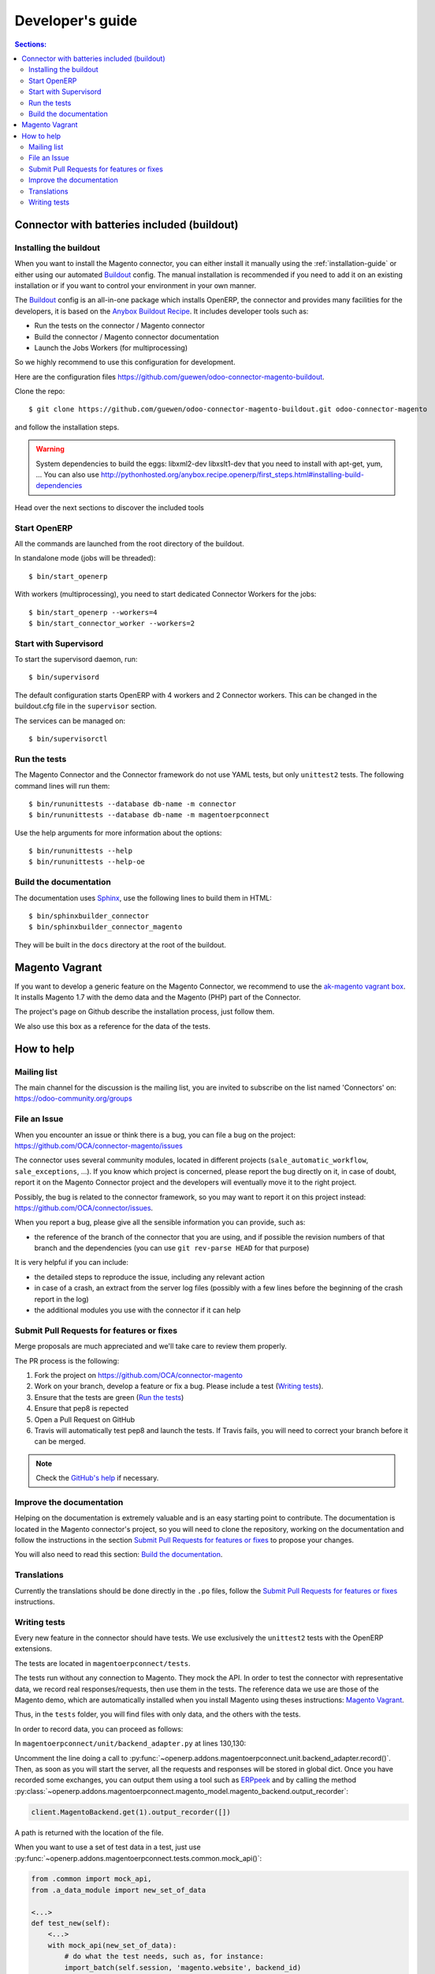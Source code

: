 .. _contribute:

#################
Developer's guide
#################

.. contents:: Sections:
   :local:
   :backlinks: top

.. _installation-with-buildout:

********************************************
Connector with batteries included (buildout)
********************************************

Installing the buildout
=======================

When you want to install the Magento connector, you can either install it manually
using the :ref:`installation-guide` or either using our automated Buildout_ config.
The manual installation is recommended if you need to add it on an existing
installation or if you want to control your environment in your own manner.

The Buildout_ config is an all-in-one package which installs OpenERP, the
connector and provides many facilities for the developers,
it is based on the `Anybox Buildout Recipe`_.
It includes developer tools such as:

* Run the tests on the connector / Magento connector
* Build the connector / Magento connector documentation
* Launch the Jobs Workers (for multiprocessing)

So we highly recommend to use this configuration for development.

Here are the configuration files https://github.com/guewen/odoo-connector-magento-buildout.

Clone the repo::

    $ git clone https://github.com/guewen/odoo-connector-magento-buildout.git odoo-connector-magento

and follow the installation steps.

.. warning:: System dependencies to build the eggs: libxml2-dev libxslt1-dev
             that you need to install with apt-get, yum, ...
             You can also use http://pythonhosted.org/anybox.recipe.openerp/first_steps.html#installing-build-dependencies

Head over the next sections to discover the included tools

.. _Buildout: http://www.buildout.org
.. _`Anybox Buildout Recipe`: https://pypi.python.org/pypi/anybox.recipe.openerp

Start OpenERP
=============

All the commands are launched from the root directory of the buildout.

In standalone mode (jobs will be threaded)::

    $ bin/start_openerp

With workers (multiprocessing), you need to start dedicated Connector Workers for the jobs::

    $ bin/start_openerp --workers=4
    $ bin/start_connector_worker --workers=2

Start with Supervisord
======================

To start the supervisord daemon, run::

    $ bin/supervisord

The default configuration starts OpenERP with 4 workers and 2 Connector
workers. This can be changed in the buildout.cfg file in the ``supervisor`` section.

The services can be managed on::

    $ bin/supervisorctl

Run the tests
=============

The Magento Connector and the Connector framework do not use YAML tests, but only
``unittest2`` tests. The following command lines will run them::

    $ bin/rununittests --database db-name -m connector
    $ bin/rununittests --database db-name -m magentoerpconnect

Use the help arguments for more information about the options::

    $ bin/rununittests --help
    $ bin/rununittests --help-oe

Build the documentation
=======================

The documentation uses Sphinx_, use the following lines to build them in HTML::

    $ bin/sphinxbuilder_connector
    $ bin/sphinxbuilder_connector_magento

They will be built in the ``docs`` directory at the root of the buildout.

.. _Sphinx: http://www.sphinx-doc.org

***************
Magento Vagrant
***************

If you want to develop a generic feature on the Magento Connector, we recommend
to use the `ak-magento vagrant box`_.  It installs Magento 1.7 with the demo
data and the Magento (PHP) part of the Connector.

The project's page on Github describe the installation process, just follow them.

We also use this box as a reference for the data of the tests.

.. _`ak-magento vagrant box`: https://github.com/akretion/ak-magento

***********
How to help
***********

Mailing list
============

The main channel for the discussion is the mailing list, you are invited to
subscribe on the list named 'Connectors' on: https://odoo-community.org/groups

File an Issue
=============

When you encounter an issue or think there is a bug, you can file a bug on the
project: https://github.com/OCA/connector-magento/issues

The connector uses several community modules, located in different projects
(``sale_automatic_workflow``, ``sale_exceptions``, ...). If you know which
project is concerned, please report the bug directly on it, in case of doubt,
report it on the Magento Connector project and the developers will eventually
move it to the right project.

Possibly, the bug is related to the connector framework, so you may want to report
it on this project instead: https://github.com/OCA/connector/issues.

When you report a bug, please give all the sensible information you can provide, such as:

* the reference of the branch of the connector that you are using, and if
  possible the revision numbers of that branch and the dependencies (you can
  use ``git rev-parse HEAD`` for that purpose)

It is very helpful if you can include:

* the detailed steps to reproduce the issue, including any relevant action
* in case of a crash, an extract from the server log files (possibly with a
  few lines before the beginning of the crash report in the log)
* the additional modules you use with the connector if it can help

Submit Pull Requests for features or fixes
==========================================

Merge proposals are much appreciated and we'll take care to review them properly.

The PR process is the following:

1. Fork the project on https://github.com/OCA/connector-magento
#. Work on your branch, develop a feature or fix a bug. Please include a test (`Writing tests`_).
#. Ensure that the tests are green (`Run the tests`_)
#. Ensure that pep8 is repected
#. Open a Pull Request on GitHub
#. Travis will automatically test pep8 and launch the tests. If Travis fails,
   you will need to correct your branch before it can be merged.

.. note:: Check the `GitHub's help <https://help.github.com/articles/fork-a-repo>`_
          if necessary.


Improve the documentation
=========================

Helping on the documentation is extremely valuable and is an easy starting
point to contribute. The documentation is located in the Magento connector's
project, so you will need to clone the repository, working on the documentation and
follow the instructions in the section `Submit Pull Requests for features or
fixes`_ to propose your changes.

You will also need to read this section: `Build the documentation`_.

Translations
============

Currently the translations should be done directly in the ``.po`` files, follow
the `Submit Pull Requests for features or fixes`_ instructions.

Writing tests
=============

Every new feature in the connector should have tests. We use exclusively the
``unittest2`` tests with the OpenERP extensions.

The tests are located in ``magentoerpconnect/tests``.

The tests run without any connection to Magento. They mock the API.  In order
to test the connector with representative data, we record real
responses/requests, then use them in the tests. The reference data we use are
those of the Magento demo, which are automatically installed when you install
Magento using theses instructions: `Magento Vagrant`_.

Thus, in the ``tests`` folder, you will find files with only data, and the
others with the tests.

In order to record data, you can proceed as follows:

In ``magentoerpconnect/unit/backend_adapter.py`` at lines 130,130:

.. code-block:: python
   :emphasize-lines: 7,8

    def _call(self, method, arguments):
        try:
            with magentolib.API(self.magento.location,
                                self.magento.username,
                                self.magento.password) as api:
                result = api.call(method, arguments)
                # Uncomment to record requests/responses in ``recorder``
                # record(method, arguments, result)
                _logger.debug("api.call(%s, %s) returned %s",
                              method, arguments, result)
                return result

Uncomment the line doing a call to :py:func:`~openerp.addons.magentoerpconnect.unit.backend_adapter.record()`.
Then, as soon as you will start the server, all the requests and responses
will be stored in global dict. Once you have recorded some exchanges, you can
output them using a tool such as `ERPpeek`_ and by calling the method
:py:class:`~openerp.addons.magentoerpconnect.magento_model.magento_backend.output_recorder`:

.. code-block:: python

    client.MagentoBackend.get(1).output_recorder([])

A path is returned with the location of the file.

When you want to use a set of test data in a test, just use
:py:func:`~openerp.addons.magentoerpconnect.tests.common.mock_api()`:

.. code-block:: python

    from .common import mock_api,
    from .a_data_module import new_set_of_data

    <...>
    def test_new(self):
        <...>
        with mock_api(new_set_of_data):
            # do what the test needs, such as, for instance:
            import_batch(self.session, 'magento.website', backend_id)

See how to `Run the tests`_

Useful links:

* unittest documentation: http://docs.python.org/dev/library/unittest.html
* OpenERP's documentation on tests: https://doc.openerp.com/trunk/server/05_test_framework/

.. _`ERPpeek`: https://erppeek.readthedocs.org/en/latest/
